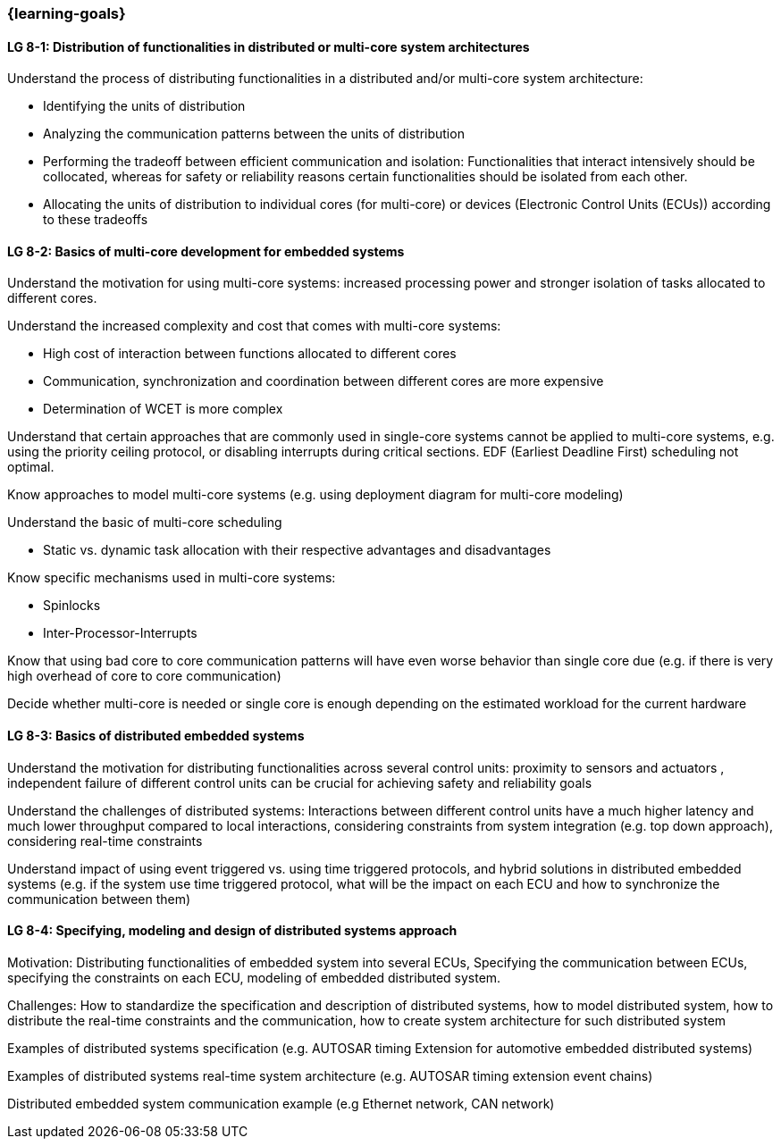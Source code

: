 === {learning-goals}


// tag::DE[]
// end::DE[]

// tag::EN[]
[[LG-8-1]]
==== LG 8-1: Distribution of functionalities in distributed or multi-core system architectures

Understand the process of distributing functionalities in a distributed and/or multi-core system architecture:

* Identifying the units of distribution

* Analyzing the communication patterns between the units of distribution

* Performing the tradeoff between efficient communication and isolation:
Functionalities that interact intensively should be collocated, whereas for
safety or reliability reasons certain functionalities should be isolated from
each other.

* Allocating the units of distribution to individual cores (for multi-core) or
devices (Electronic Control Units (ECUs)) according to these tradeoffs


[[LG-8-2]]
==== LG 8-2: Basics of multi-core development for embedded systems

Understand the motivation for using multi-core systems: increased processing
power and stronger isolation of tasks allocated to different cores.

Understand the increased complexity and cost that comes with multi-core systems:

* High cost of interaction between functions allocated to different cores

* Communication, synchronization and coordination between different cores are more expensive

* Determination of WCET is more complex

Understand that certain approaches that are commonly used in single-core systems
cannot be applied to multi-core systems, e.g. using the priority ceiling
protocol, or disabling interrupts during critical sections. EDF (Earliest
Deadline First) scheduling not optimal.

Know approaches to model multi-core systems  (e.g. using deployment diagram for
multi-core modeling)

Understand the basic of multi-core scheduling

* Static vs. dynamic task allocation with their respective advantages and
disadvantages

Know specific mechanisms used in multi-core systems:

* Spinlocks

* Inter-Processor-Interrupts

Know that using bad core to core communication patterns will have even worse
behavior than single core due (e.g. if there is very high overhead of core to
core communication)

Decide whether multi-core is needed or single core is enough depending on the
estimated workload for the current hardware


[[LG-8-3]]
==== LG 8-3: Basics of distributed embedded systems

Understand the motivation for distributing functionalities across several
control units: proximity to sensors and actuators , independent failure of
different control units can be crucial for achieving safety and reliability
goals

Understand the challenges of distributed systems: Interactions between different
control units have a much higher latency and much lower throughput compared to
local interactions, considering constraints from system integration (e.g. top
down approach), considering real-time constraints

Understand impact of using event triggered vs. using time triggered protocols,
and hybrid solutions in distributed embedded systems (e.g. if the system use
time triggered protocol, what will be the impact on each ECU and how to
synchronize the communication between them)


[[LG-8-4]]
==== LG 8-4: Specifying, modeling and design of distributed systems approach

Motivation: Distributing functionalities of embedded system into several ECUs,
Specifying the communication between ECUs, specifying the constraints on each
ECU, modeling of embedded distributed system.

Challenges: How to standardize the specification and description of distributed
systems, how to model distributed system, how to distribute the real-time
constraints and the communication, how to create system architecture for such
distributed system

Examples of distributed systems specification (e.g. AUTOSAR timing Extension for
automotive embedded distributed systems)

Examples of distributed systems real-time system architecture (e.g.  AUTOSAR
timing extension event chains)

Distributed embedded system communication example (e.g Ethernet network, CAN
network)

// end::EN[]
